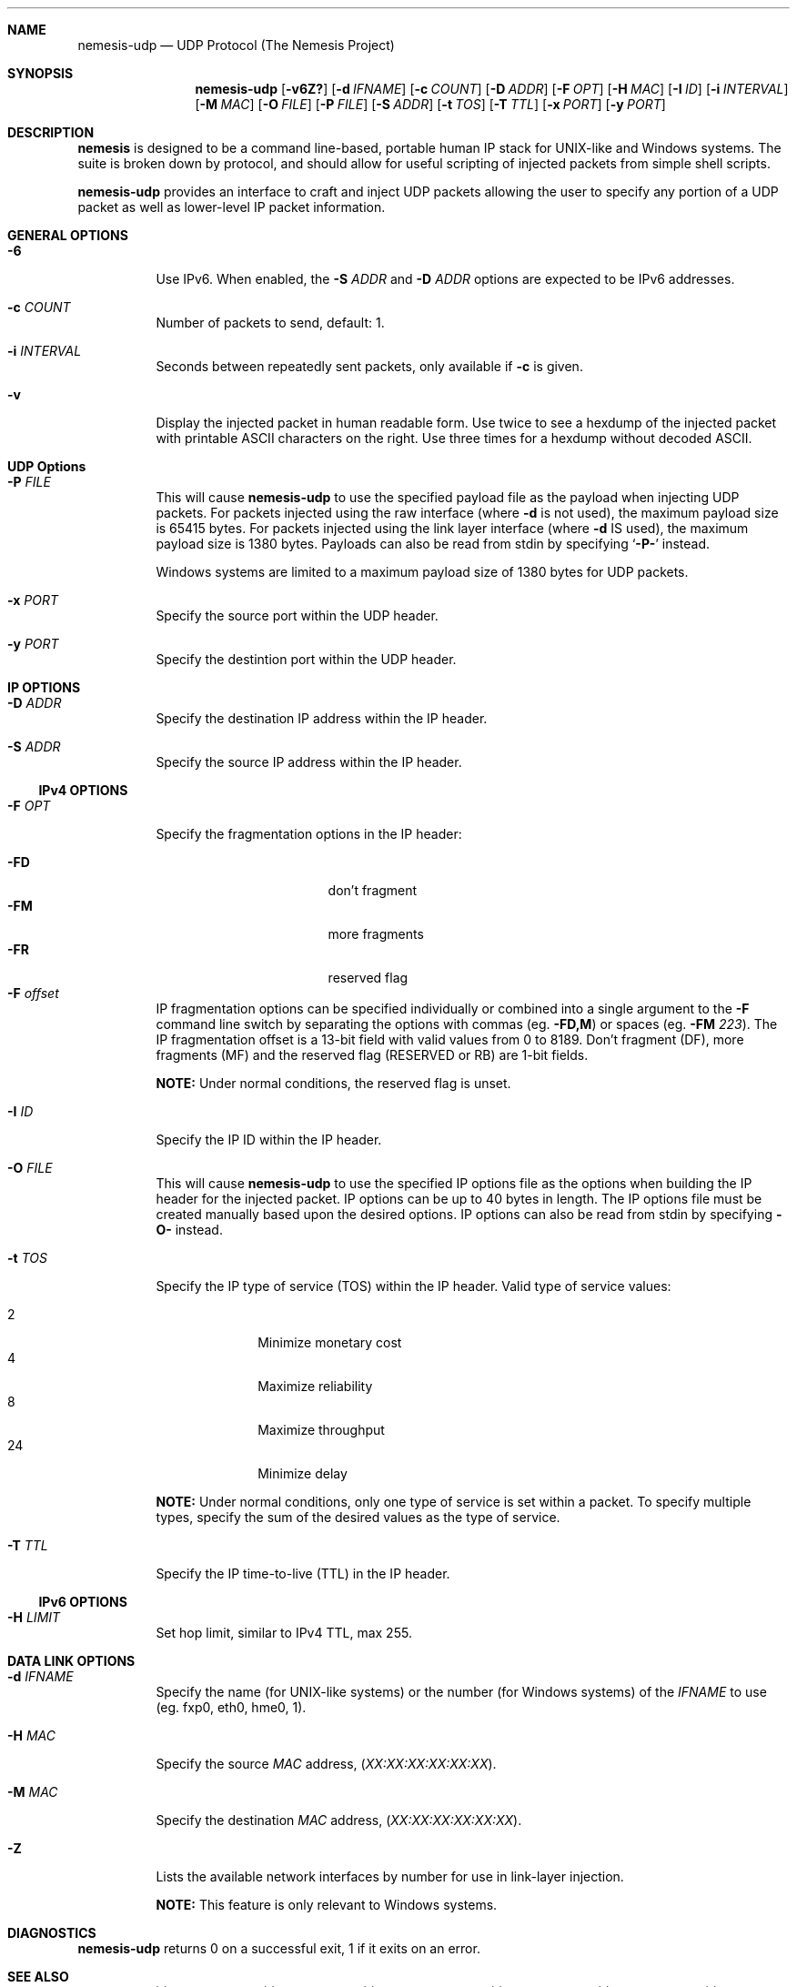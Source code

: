 .\" THE NEMESIS PROJECT
.\" Copyright (C) 1999, 2000 Mark Grimes <mark@stateful.net>
.\" Copyright (C) 2001 - 2003 Jeff Nathan <jeff@snort.org>
.\" Copyright (C) 2019 Joachim Nilsson <troglobit@gmail.com>
.\"
.Dd Jul 20, 2021
.Dt nemesis-udp 1 USM
.Sh NAME
.Nm nemesis-udp
.Nd UDP Protocol (The Nemesis Project)
.Sh SYNOPSIS
.Nm
.Op Fl v6Z?
.Op Fl d Ar IFNAME
.Op Fl c Ar COUNT
.Op Fl D Ar ADDR
.Op Fl F Ar OPT
.Op Fl H Ar MAC
.Op Fl I Ar ID
.Op Fl i Ar INTERVAL
.Op Fl M Ar MAC
.Op Fl O Ar FILE
.Op Fl P Ar FILE
.Op Fl S Ar ADDR
.Op Fl t Ar TOS
.Op Fl T Ar TTL
.Op Fl x Ar PORT
.Op Fl y Ar PORT
.Sh DESCRIPTION
.Nm nemesis
is designed to be a command line-based, portable human IP stack for
UNIX-like and Windows systems.  The suite is broken down by protocol,
and should allow for useful scripting of injected packets from simple
shell scripts.
.Pp
.Nm
provides an interface to craft and inject UDP packets allowing the user
to specify any portion of a UDP packet as well as lower-level IP packet
information.
.Sh GENERAL OPTIONS
.Bl -tag -width Ds
.It Fl 6
Use IPv6.  When enabled, the
.Fl S Ar ADDR
and
.Fl D Ar ADDR
options are expected to be IPv6 addresses.
.It Fl c Ar COUNT
Number of packets to send, default: 1.
.It Fl i Ar INTERVAL
Seconds between repeatedly sent packets, only available if
.Fl c
is given.
.It Fl v
Display the injected packet in human readable form.  Use twice to see a
hexdump of the injected packet with printable ASCII characters on the
right.  Use three times for a hexdump without decoded ASCII.
.El
.Sh UDP Options
.Bl -tag -width Ds
.It Fl P Ar FILE
This will cause
.Nm
to use the specified payload file as the payload when injecting UDP
packets.  For packets injected using the raw interface (where
.Fl d
is not used), the maximum payload size is 65415 bytes.  For packets
injected using the link layer interface (where
.Fl d
IS used), the maximum payload size is 1380 bytes.  Payloads can also be
read from stdin by specifying
.Ql Fl P-
instead.
.Pp
Windows systems are limited to a maximum payload size of 1380 bytes for
UDP packets.
.It Fl x Ar PORT
Specify the source port within the UDP header.
.It Fl y Ar PORT
Specify the destintion port within the UDP header.
.El
.Sh IP OPTIONS
.Bl -tag -width Ds
.It Fl D Ar ADDR
Specify the destination IP address within the IP header.
.It Fl S Ar ADDR
Specify the source IP address within the IP header.
.El
.Ss IPv4 OPTIONS
.Bl -tag -width Ds
.It Fl F Ar OPT
Specify the fragmentation options in the IP header:
.Pp
.Bl -tag -width "-F offset" -compact -offset indent
.It Fl FD
don't fragment
.It Fl FM
more fragments
.It Fl FR
reserved flag
.It Fl F Ar offset
.El
.Pp
IP fragmentation options can be specified individually or combined into
a single argument to the
.Fl F
command line switch by separating the options with commas (eg.
.Fl FD,M )
or spaces (eg.
.Fl FM Ar 223 ) .
The IP fragmentation offset is a 13-bit field with valid values from 0
to 8189.  Don't fragment (DF), more fragments (MF) and the reserved flag
(RESERVED or RB) are 1-bit fields.
.Pp
.Sy NOTE:
Under normal conditions, the reserved flag is unset.
.It Fl I Ar ID
Specify the IP ID within the IP header.
.It Fl O Ar FILE
This will cause
.Nm
to use the specified IP options file as the options when building the IP
header for the injected packet.  IP options can be up to 40 bytes in
length.  The IP options file must be created manually based upon the
desired options.  IP options can also be read from stdin by specifying
.Fl O-
instead.
.It Fl t Ar TOS
Specify the IP type of service (TOS) within the IP header.  Valid type
of service values:
.Pp
.Bl -tag -width 24 -offset indent -compact
.It 2
Minimize monetary cost
.It 4
Maximize reliability
.It 8
Maximize throughput
.It 24
Minimize delay
.El
.Pp
.Sy NOTE:
Under normal conditions, only one type of service is set within a
packet.  To specify multiple types, specify the sum of the desired
values as the type of service.
.It Fl T Ar TTL
Specify the IP time-to-live (TTL) in the IP header.
.El
.Ss IPv6 OPTIONS
.Bl -tag -width Ds
.It Fl H Ar LIMIT
Set hop limit, similar to IPv4 TTL, max 255.
.El
.Sh DATA LINK OPTIONS
.Bl -tag -width Ds
.It Fl d Ar IFNAME
Specify the name (for UNIX-like systems) or the number (for Windows
systems) of the
.Ar IFNAME
to use (eg. fxp0, eth0, hme0, 1).
.It Fl H Ar MAC
Specify the source
.Ar MAC
address,
.Ar ( XX:XX:XX:XX:XX:XX ) .
.It Fl M Ar MAC
Specify the destination
.Ar MAC
address,
.Ar ( XX:XX:XX:XX:XX:XX ) .
.It Fl Z
Lists the available network interfaces by number for use in link-layer
injection.
.Pp
.Sy NOTE:
This feature is only relevant to Windows systems.
.El
.Sh DIAGNOSTICS
.Nm
returns 0 on a successful exit, 1 if it exits on an error.
.Sh SEE ALSO
.Xr nemesis-arp 1 ,
.Xr nemesis-dhcp 1 ,
.Xr nemesis-dns 1 ,
.Xr nemesis-ethernet 1 ,
.Xr nemesis-icmp 1 ,
.Xr nemesis-igmp 1 ,
.Xr nemesis-ip 1 ,
.Xr nemesis-ospf 1 ,
.Xr nemesis-rip 1 ,
.Xr nemesis-tcp 1 .
.Sh AUTHORS
.An Mark Grimes Aq Mt mark@stateful.net
and
.An Jeff Nathan Aq Mt jeff@snort.org
.Sh BUGS
Please report at
.Lk https://github.com/libnet/nemesis/issues
